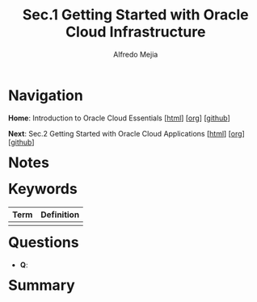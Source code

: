 #+title: Sec.1 Getting Started with Oracle Cloud Infrastructure
#+author: Alfredo Mejia
#+options: num:nil html-postamble:nil
#+html_head: <link rel="stylesheet" type="text/css" href="../../scratch/bulma/bulma.css" /> <style>body {margin: 5%} h1,h2,h3,h4,h5,h6 {margin-top: 3%}</style>

* Navigation
*Home*: Introduction to Oracle Cloud Essentials [[[file:../000.Home.html][html]]] [[[file:../000.Home.org][org]]] [[[https://github.com/alfredo-mejia/notes/tree/main/Introduction%20to%20Oracle%20Cloud%20Essentials][github]]]

*Next*: Sec.2 Getting Started with Oracle Cloud Applications [[[file:../002.Getting Started with Oracle Cloud Applications/002.000.Notes.html][html]]] [[[file:../002.Getting Started with Oracle Cloud Applications/002.000.Notes.org][org]]] [[[https://github.com/alfredo-mejia/notes/tree/main/Introduction%20to%20Oracle%20Cloud%20Essentials/002.Getting%20Started%20with%20Oracle%20Cloud%20Applications][github]]]

* Notes

* Keywords
| Term | Definition |
|------+------------|
|      |            |

* Questions
  - *Q*:

* Summary

